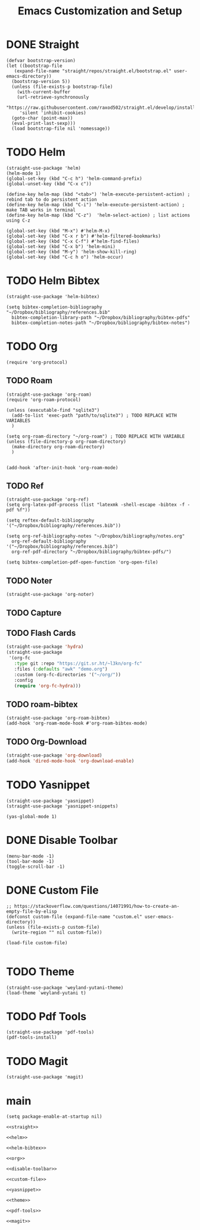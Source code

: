 #+title: Emacs Customization and Setup

* DONE Straight
  :PROPERTIES:
  :header-args: :noweb-ref straight
  :END:
#+BEGIN_SRC elisp
  (defvar bootstrap-version)
  (let ((bootstrap-file
	 (expand-file-name "straight/repos/straight.el/bootstrap.el" user-emacs-directory))
	(bootstrap-version 5))
    (unless (file-exists-p bootstrap-file)
      (with-current-buffer
	  (url-retrieve-synchronously
	   "https://raw.githubusercontent.com/raxod502/straight.el/develop/install.el"
	   'silent 'inhibit-cookies)
	(goto-char (point-max))
	(eval-print-last-sexp)))
    (load bootstrap-file nil 'nomessage))
#+END_SRC

* TODO Helm
  :PROPERTIES:
  :header-args: :noweb-ref helm
  :END:
#+BEGIN_SRC elisp
  (straight-use-package 'helm)
  (helm-mode 1)
  (global-set-key (kbd "C-c h") 'helm-command-prefix)
  (global-unset-key (kbd "C-x c"))

  (define-key helm-map (kbd "<tab>") 'helm-execute-persistent-action) ; rebind tab to do persistent action
  (define-key helm-map (kbd "C-i") 'helm-execute-persistent-action) ; make TAB works in terminal
  (define-key helm-map (kbd "C-z")  'helm-select-action) ; list actions using C-z

  (global-set-key (kbd "M-x") #'helm-M-x)
  (global-set-key (kbd "C-x r b") #'helm-filtered-bookmarks)
  (global-set-key (kbd "C-x C-f") #'helm-find-files)
  (global-set-key (kbd "C-x b") 'helm-mini)
  (global-set-key (kbd "M-y") 'helm-show-kill-ring)
  (global-set-key (kbd "C-c h o") 'helm-occur)
#+END_SRC

* TODO Helm Bibtex
#+name: helm-bibtex
#+BEGIN_SRC elisp
  (straight-use-package 'helm-bibtex)

  (setq bibtex-completion-bibliography "~/Dropbox/bibliography/references.bib"
	bibtex-completion-library-path "~/Dropbox/bibliography/bibtex-pdfs"
	bibtex-completion-notes-path "~/Dropbox/bibliography/bibtex-notes")
#+END_SRC

* TODO Org
  :PROPERTIES:
  :header-args: :noweb-ref org
  :END:

#+BEGIN_SRC elisp
  (require 'org-protocol)
#+END_SRC

** TODO Roam
#+BEGIN_SRC elisp
  (straight-use-package 'org-roam)
  (require 'org-roam-protocol)

  (unless (executable-find "sqlite3")
    (add-to-list 'exec-path "path/to/sqlite3") ; TODO REPLACE WITH VARIABLES
    )

  (setq org-roam-directory "~/org-roam") ; TODO REPLACE WITH VARIABLE
  (unless (file-directory-p org-roam-directory)
    (make-directory org-roam-directory)
    )


  (add-hook 'after-init-hook 'org-roam-mode)
#+END_SRC

** TODO Ref
#+BEGIN_SRC elisp
  (straight-use-package 'org-ref)
  (setq org-latex-pdf-process (list "latexmk -shell-escape -bibtex -f -pdf %f"))

  (setq reftex-default-bibliography '("~/Dropbox/bibliography/references.bib"))

  (setq org-ref-bibliography-notes "~/Dropbox/bibliography/notes.org"
	org-ref-default-bibliography '("~/Dropbox/bibliography/references.bib")
	org-ref-pdf-directory "~/Dropbox/bibliography/bibtex-pdfs/")

  (setq bibtex-completion-pdf-open-function 'org-open-file)
#+END_SRC

** TODO Noter
#+BEGIN_SRC elisp
  (straight-use-package 'org-noter)
#+END_SRC

** TODO Capture

** TODO Flash Cards
#+BEGIN_SRC emacs-lisp
  (straight-use-package 'hydra)
  (straight-use-package
   '(org-fc
     :type git :repo "https://git.sr.ht/~l3kn/org-fc"
     :files (:defaults "awk" "demo.org")
     :custom (org-fc-directories '("~/org/"))
     :config
     (require 'org-fc-hydra)))
#+END_SRC

** TODO roam-bibtex
#+BEGIN_SRC elisp
  (straight-use-package 'org-roam-bibtex)
  (add-hook 'org-roam-mode-hook #'org-roam-bibtex-mode)
#+END_SRC

** TODO Org-Download
#+BEGIN_SRC emacs-lisp
  (straight-use-package 'org-download)
  (add-hook 'dired-mode-hook 'org-download-enable)
#+END_SRC

* TODO Yasnippet
  :PROPERTIES:
  :header-args: :noweb-ref yasnippet
  :END:

#+BEGIN_SRC elisp
  (straight-use-package 'yasnippet)
  (straight-use-package 'yasnippet-snippets)

  (yas-global-mode 1)
#+END_SRC

* DONE Disable Toolbar
#+name: disable-toolbar
#+BEGIN_SRC elisp
  (menu-bar-mode -1)
  (tool-bar-mode -1) 
  (toggle-scroll-bar -1) 
#+END_SRC

* DONE Custom File

#+name: custom-file
#+BEGIN_SRC elisp
  ;; https://stackoverflow.com/questions/14071991/how-to-create-an-empty-file-by-elisp
  (defconst custom-file (expand-file-name "custom.el" user-emacs-directory))
  (unless (file-exists-p custom-file)
    (write-region "" nil custom-file))

  (load-file custom-file)

#+END_SRC

* TODO Theme
#+name: theme
#+BEGIN_SRC elisp
  (straight-use-package 'weyland-yutani-theme)
  (load-theme `weyland-yutani t)
#+END_SRC

* TODO Pdf Tools
#+name: pdf-tools
#+BEGIN_SRC elisp
  (straight-use-package 'pdf-tools)
  (pdf-tools-install)
#+END_SRC

* TODO Magit
#+name: magit
#+BEGIN_SRC elisp
  (straight-use-package 'magit)
#+END_SRC

* main

#+name: early-init.el 
#+BEGIN_SRC elisp :tangle early-init.el :noweb yes 
  (setq package-enable-at-startup nil)
#+END_SRC

#+name: init.el
#+BEGIN_SRC elisp :tangle init.el :noweb yes
  <<straight>>

  <<helm>>

  <<helm-bibtex>>

  <<org>>

  <<disable-toolbar>>

  <<custom-file>>

  <<yasnippet>>

  <<theme>>

  <<pdf-tools>>

  <<magit>>
#+END_SRC

